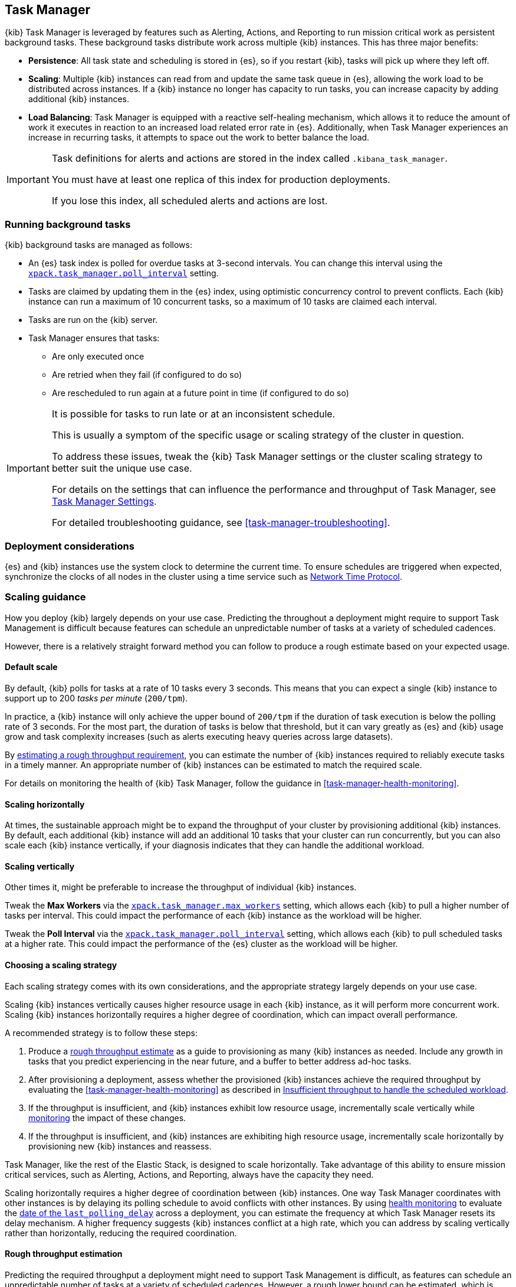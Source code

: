 [role="xpack"]
[[task-manager-production-considerations]]
== Task Manager

{kib} Task Manager is leveraged by features such as Alerting, Actions, and Reporting to run mission critical work as persistent background tasks.
These background tasks distribute work across multiple {kib} instances.
This has three major benefits:

* *Persistence*: All task state and scheduling is stored in {es}, so if you restart {kib}, tasks will pick up where they left off.
* *Scaling*: Multiple {kib} instances can read from and update the same task queue in {es}, allowing the work load to be distributed across instances. If a {kib} instance no longer has capacity to run tasks, you can increase capacity by adding additional {kib} instances.
* *Load Balancing*: Task Manager is equipped with a reactive self-healing mechanism, which allows it to reduce the amount of work it executes in reaction to an increased load related error rate in {es}. Additionally, when Task Manager experiences an increase in recurring tasks, it attempts to space out the work to better balance the load.

[IMPORTANT]
==============================================
Task definitions for alerts and actions are stored in the index called `.kibana_task_manager`.
 
You must have at least one replica of this index for production deployments.

If you lose this index, all scheduled alerts and actions are lost.
==============================================

[float]
[[task-manager-background-tasks]]
=== Running background tasks

{kib} background tasks are managed as follows:

* An {es} task index is polled for overdue tasks at 3-second intervals. You can change this interval using the <<task-manager-settings, `xpack.task_manager.poll_interval`>> setting.
* Tasks are claimed by updating them in the {es} index, using optimistic concurrency control to prevent conflicts. Each {kib} instance can run a maximum of 10 concurrent tasks, so a maximum of 10 tasks are claimed each interval. 
* Tasks are run on the {kib} server. 
* Task Manager ensures that tasks:
** Are only executed once
** Are retried when they fail (if configured to do so)
** Are rescheduled to run again at a future point in time (if configured to do so)

[IMPORTANT]
==============================================
It is possible for tasks to run late or at an inconsistent schedule.

This is usually a symptom of the specific usage or scaling strategy of the cluster in question.

To address these issues, tweak the {kib} Task Manager settings or the cluster scaling strategy to better suit the unique use case.

For details on the settings that can influence the performance and throughput of Task Manager, see <<task-manager-settings-kb, Task Manager Settings>>.

For detailed troubleshooting guidance, see <<task-manager-troubleshooting>>.
==============================================

[float]
=== Deployment considerations

{es} and {kib} instances use the system clock to determine the current time. To ensure schedules are triggered when expected, synchronize the clocks of all nodes in the cluster using a time service such as http://www.ntp.org/[Network Time Protocol].

[float]
[[task-manager-scaling-guidance]]
=== Scaling guidance

How you deploy {kib} largely depends on your use case. Predicting the throughout a deployment might require to support Task Management is difficult because features can schedule an unpredictable number of tasks at a variety of scheduled cadences.

However, there is a relatively straight forward method you can follow to produce a rough estimate based on your expected usage.

[float]
[[task-manager-default-scaling]]
==== Default scale

By default, {kib} polls for tasks at a rate of 10 tasks every 3 seconds.
This means that you can expect a single {kib} instance to support up to 200 _tasks per minute_ (`200/tpm`).

In practice, a {kib} instance will only achieve the upper bound of `200/tpm` if the duration of task execution is below the polling rate of 3 seconds. For the most part, the duration of tasks is below that threshold, but it can vary greatly as {es} and {kib} usage grow and task complexity increases (such as alerts executing heavy queries across large datasets).

By <<task-manager-rough-throughput-estimation, estimating a rough throughput requirement>>, you can estimate the number of {kib} instances required to reliably execute tasks in a timely manner. An appropriate number of {kib} instances can be estimated to match the required scale.

For details on monitoring the health of {kib} Task Manager, follow the guidance in <<task-manager-health-monitoring>>.

[float]
[[task-manager-scaling-horizontally]]
==== Scaling horizontally

At times, the sustainable approach might be to expand the throughput of your cluster by provisioning additional {kib} instances.
By default, each additional {kib} instance will add an additional 10 tasks that your cluster can run concurrently, but you can also scale each {kib} instance vertically, if your diagnosis indicates that they can handle the additional workload.

[float]
[[task-manager-scaling-vertically]]
==== Scaling vertically

Other times it, might be preferable to increase the throughput of individual {kib} instances.

Tweak the *Max Workers* via the <<task-manager-settings,`xpack.task_manager.max_workers`>> setting, which allows each {kib} to pull a higher number of tasks per interval. This could impact the performance of each {kib} instance as the workload will be higher.

Tweak the *Poll Interval* via the <<task-manager-settings,`xpack.task_manager.poll_interval`>> setting, which allows each {kib} to pull scheduled tasks at a higher rate.  This could impact the performance of the {es} cluster as the workload will be higher.

[float]
[[task-manager-choosing-scaling-strategy]]
==== Choosing a scaling strategy

Each scaling strategy comes with its own considerations, and the appropriate strategy largely depends on your use case.

Scaling {kib} instances vertically causes higher resource usage in each {kib} instance, as it will perform more concurrent work.
Scaling {kib} instances horizontally requires a higher degree of coordination, which can impact overall performance.

A recommended strategy is to follow these steps:

1. Produce a <<task-manager-rough-throughput-estimation,rough throughput estimate>> as a guide to provisioning as many {kib} instances as needed. Include any growth in tasks that you predict experiencing in the near future, and a buffer to better address ad-hoc tasks.
2. After provisioning a deployment, assess whether the provisioned {kib} instances achieve the required throughput by evaluating the <<task-manager-health-monitoring>> as described in <<task-manager-theory-insufficient-throughput, Insufficient throughput to handle the scheduled workload>>.
3. If the throughput is insufficient, and {kib} instances exhibit low resource usage, incrementally scale vertically while <<kibana-page,monitoring>> the impact of these changes.
4. If the throughput is insufficient, and {kib} instances are exhibiting high resource usage, incrementally scale horizontally by provisioning new {kib} instances and reassess.

Task Manager, like the rest of the Elastic Stack, is designed to scale horizontally. Take advantage of this ability to ensure mission critical services, such as Alerting, Actions, and Reporting, always have the capacity they need.

Scaling horizontally requires a higher degree of coordination between {kib} instances. One way Task Manager coordinates with other instances is by delaying its polling schedule to avoid conflicts with other instances.
By using <<task-manager-health-monitoring, health monitoring>> to evaluate the <<task-manager-health-evaluate-the-runtime,date of the `last_polling_delay`>> across a deployment, you can estimate the frequency at which Task Manager resets its delay mechanism.
A higher frequency suggests {kib} instances conflict at a high rate, which you can address by scaling vertically rather than horizontally, reducing the required coordination.

[float]
[[task-manager-rough-throughput-estimation]]
==== Rough throughput estimation

Predicting the required throughput a deployment might need to support Task Management is difficult, as features can schedule an unpredictable number of tasks at a variety of scheduled cadences.
However, a rough lower bound can be estimated, which is then used as a guide.

Throughput is best thought of as a measurements in tasks per minute.

A default {kib} instance can support up to `200/tpm`.

[float]
===== Automatic estimation

experimental[]

As demonstrated in <<task-manager-health-evaluate-the-capacity-estimation, Evaluate your capacity estimation>>, the Task Manager <<task-manager-health-monitoring, health monitoring>> performs these estimations automatically.

These estimates are based on historical data and should not be used as predictions, but can be used as a rough guide when scaling the system.

We recommend provisioning enough {kib} instances to ensure a buffer between the observed maximum throughput (as estimated under `observed.max_throughput_per_minute`) and the average required throughput (as estimated under `observed.avg_required_throughput_per_minute`). Otherwise there might be insufficient capacity to handle spikes of ad-hoc tasks. How much of a buffer is needed largely depends on your use case, but keep in mind that estimated throughput takes into account recent spikes and, as long as they are representative of your system's behaviour, shouldn't require much of a buffer.

We recommend provisioning at least as many {kib} instances as proposed by `proposed.provisioned_kibana`, but keep in mind that this number is based on the estimated required throughput, which is based on average historical performance, and cannot accurately predict future requirements.

[WARNING]
============================================================================
Automatic capacity estimation is performed by each {kib} instance independently. This estimation is performed by observing the task throughput in that instance, the number of {kib} instances executing tasks at that moment in time, and the recurring workload in {es}.

If a {kib} instance is idle at the moment of capacity estimation, the number of active {kib} instances might be miscounted and the available throughput miscalculated.

When evaluating the proposed {kib} instance number under `proposed.provisioned_kibana`, we highly recommend verifying that the `observed.observed_kibana_instances` matches the number of provisioned {kib} instances.
============================================================================

[float]
===== Manual estimation

By <<task-manager-health-evaluate-the-workload,evaluating the workload>>, you can make a rough estimate as to the required throughput as a _tasks per minute_ measurement.

For example, suppose your current workload reveals a required throughput of `440/tpm`.  You can address this scale by provisioning 3 {kib} instances, with an upper throughput of `600/tpm`. This scale would provide approximately 25% additional capacity to handle ad-hoc non-recurring tasks and potential growth in recurring tasks.

Given a deployment of 100 recurring tasks, estimating the required throughput depends on the scheduled cadence.
Suppose you expect to run 50 tasks at a cadence of `10s`, the other 50 tasks at `20m`. In addition, you expect a couple dozen non-recurring tasks every minute.

A non-recurring task requires a single execution, which means that a single {kib} instance could execute all 100 tasks in less than a minute, using only half of its capacity. As these tasks are only executed once, the {kib} instance will sit idle once all tasks are executed.
For that reason, don't include non-recurring tasks in your _tasks per minute_ calculation. Instead, include a buffer in the final _lower bound_ to incur the cost of ad-hoc non-recurring tasks.

A recurring task requires as many executions as its cadence can fit in a minute. A recurring task with a `10s` schedule will require `6/tpm`, as it will execute 6 times per minute. A recurring task with a `20m` schedule only executes 3 times per hour and only requires a throughput of `0.05/tpm`, a number so small it that is difficult to take it into account.

For this reason, we recommend grouping tasks by _tasks per minute_ and _tasks per hour_, as demonstrated in <<task-manager-health-evaluate-the-workload,Evaluate your workload>>, averaging the _per hour_ measurement across all minutes.

It is highly recommended that you maintain at least 20% additional capacity, beyond your expected workload, as spikes in ad-hoc tasks is possible at times of high activity (such as a spike in actions in response to an active alert).

Given the predicted workload, you can estimate a lower bound throughput of `340/tpm` (`6/tpm` * 50 + `3/tph` * 50 + 20% buffer).
As a default, a {kib} instance provides a throughput of `200/tpm`. A good starting point for your deployment is to provision 2 {kib} instances. You could then monitor their performance and reassess as the required throughput becomes clearer.

Although this is a _rough_ estimate, the  _tasks per minute_ provides the lower bound needed to execute tasks on time.

Once you estimate  _tasks per minute_ , add a buffer for non-recurring tasks. How much of a buffer is required largely depends on your use case. Ensure enough of a buffer is provisioned by <<task-manager-health-evaluate-the-workload,evaluating your workload>> as it grows and tracking the ratio of recurring to non-recurring tasks by <<task-manager-health-evaluate-the-runtime,evaluating your runtime>>.
